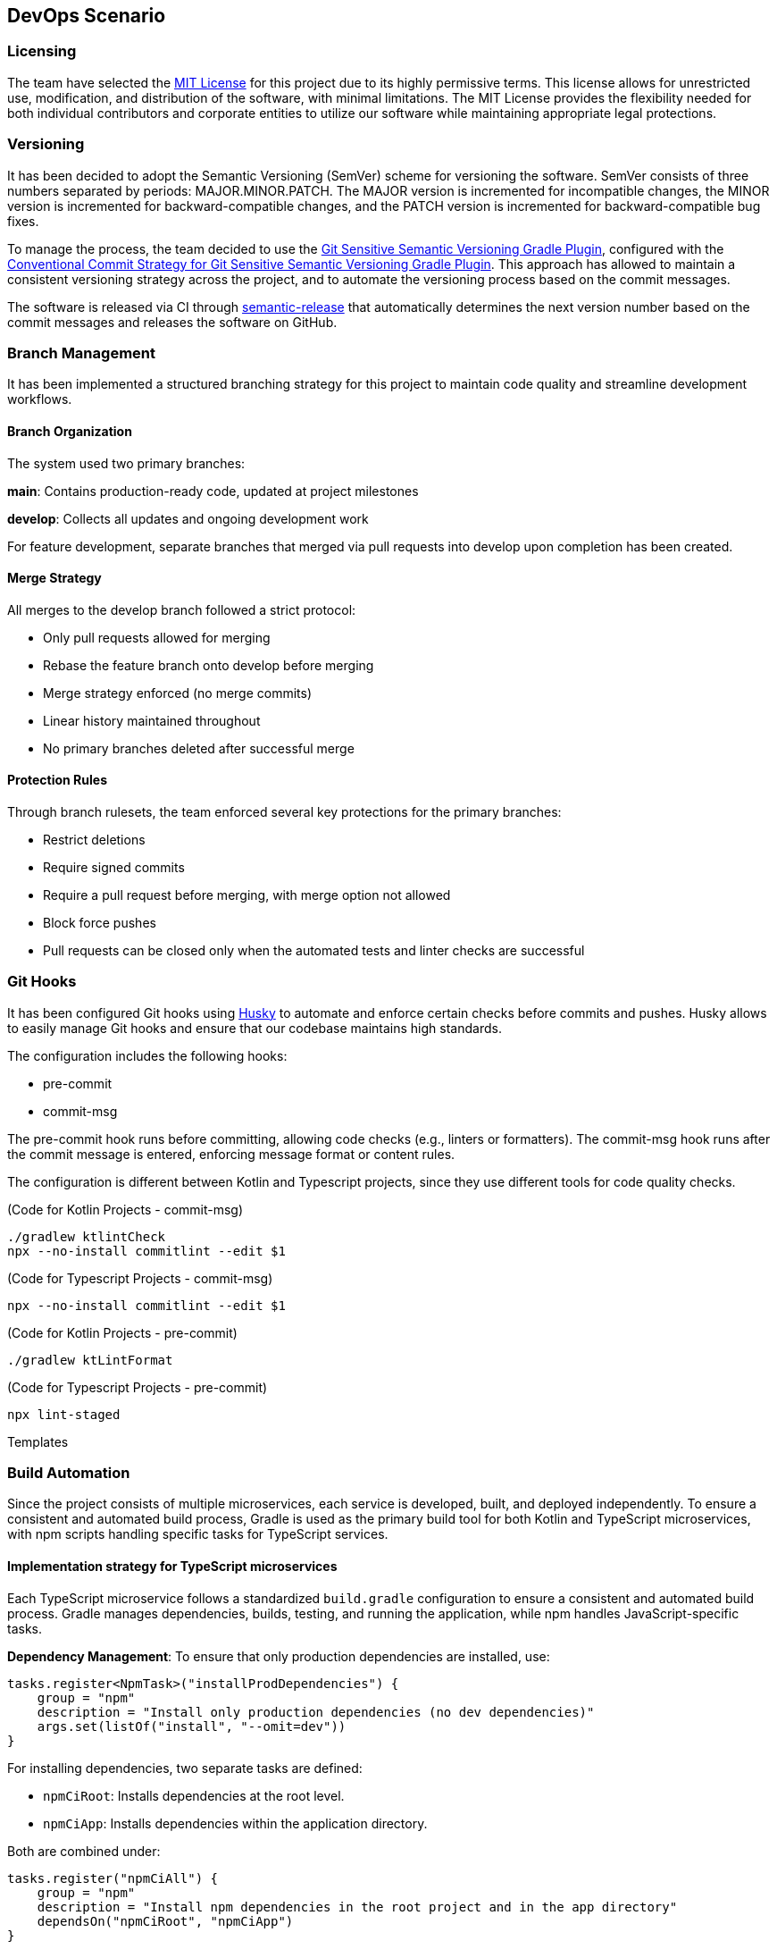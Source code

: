 == DevOps Scenario

=== Licensing
The team have selected the link:https://opensource.org/licenses/MIT[MIT License] for this project due to its highly permissive terms. This license allows for unrestricted use, modification, and distribution of the software, with minimal limitations. The MIT License provides the flexibility needed for both individual contributors and corporate entities to utilize our software while maintaining appropriate legal protections.

=== Versioning
It has been decided to adopt the Semantic Versioning (SemVer) scheme for versioning the software. SemVer consists of three numbers separated by periods: MAJOR.MINOR.PATCH. The MAJOR version is incremented for incompatible changes, the MINOR version is incremented for backward-compatible changes, and the PATCH version is incremented for backward-compatible bug fixes.

To manage the process, the team decided to use the link:https://github.com/DanySK/git-sensitive-semantic-versioning-gradle-plugin[Git Sensitive Semantic Versioning Gradle Plugin], configured with the link:https://github.com/AndreaBrighi/conventional-commit-strategy-for-git-sensitive-semantic-versioning-gradle-plugin[Conventional Commit Strategy for Git Sensitive Semantic Versioning Gradle Plugin]. This approach has allowed to maintain a consistent versioning strategy across the project, and to automate the versioning process based on the commit messages.

The software is released via CI through link:https://github.com/semantic-release/semantic-release[semantic-release] that automatically determines the next version number based on the commit messages and releases the software on GitHub.

=== Branch Management
It has been implemented a structured branching strategy for this project to maintain code quality and streamline development workflows.

==== Branch Organization
The system used two primary branches:

*main*: Contains production-ready code, updated at project milestones

*develop*: Collects all updates and ongoing development work

For feature development, separate branches that merged via pull requests into develop upon completion has been created.

==== Merge Strategy
All merges to the develop branch followed a strict protocol:

* Only pull requests allowed for merging
* Rebase the feature branch onto develop before merging
* Merge strategy enforced (no merge commits)
* Linear history maintained throughout
* No primary branches deleted after successful merge

==== Protection Rules
Through branch rulesets, the team enforced several key protections for the primary branches:

* Restrict deletions
* Require signed commits
* Require a pull request before merging, with merge option not allowed
* Block force pushes
* Pull requests can be closed only when the automated tests and linter checks are successful

=== Git Hooks

It has been configured Git hooks using link:https://github.com/typicode/husky[Husky] to automate and enforce certain checks before commits and pushes. Husky allows to easily manage Git hooks and ensure that our codebase maintains high standards.

The configuration includes the following hooks:

* pre-commit
* commit-msg

The pre-commit hook runs before committing, allowing code checks (e.g., linters or formatters). The commit-msg hook runs after the commit message is entered, enforcing message format or content rules.

The configuration is different between Kotlin and Typescript projects, since they use different tools for code quality checks.

(Code for Kotlin Projects - commit-msg)
[source, shell]
----
./gradlew ktlintCheck
npx --no-install commitlint --edit $1
----

(Code for Typescript Projects - commit-msg)
[source, shell]
----
npx --no-install commitlint --edit $1
----

(Code for Kotlin Projects - pre-commit)
[source, shell]
----
./gradlew ktLintFormat
----

(Code for Typescript Projects - pre-commit)
[source, shell]
----
npx lint-staged
----

Templates

=== Build Automation

Since the project consists of multiple microservices, each service is developed, built, and deployed independently.
To ensure a consistent and automated build process, Gradle is used as the primary build tool for both Kotlin and TypeScript microservices, with npm scripts handling specific tasks for TypeScript services.

==== Implementation strategy for TypeScript microservices

Each TypeScript microservice follows a standardized `build.gradle` configuration to ensure a consistent and automated build process. Gradle manages dependencies, builds, testing, and running the application, while npm handles JavaScript-specific tasks.

*Dependency Management*: To ensure that only production dependencies are installed, use:

[source,groovy]
----
tasks.register<NpmTask>("installProdDependencies") {
    group = "npm"
    description = "Install only production dependencies (no dev dependencies)"
    args.set(listOf("install", "--omit=dev"))
}
----

For installing dependencies, two separate tasks are defined:

- `npmCiRoot`: Installs dependencies at the root level.
- `npmCiApp`: Installs dependencies within the application directory.

Both are combined under:

[source,groovy]
----
tasks.register("npmCiAll") {
    group = "npm"
    description = "Install npm dependencies in the root project and in the app directory"
    dependsOn("npmCiRoot", "npmCiApp")
}
----

*Build Process*: The build process ensures the application is properly compiled before execution:

[source,groovy]
----
tasks.register<NpmTask>("build") {
    dependsOn("npmCiApp")
    args.set(listOf("run", "build"))
}
----

A cleanup task is also included to remove outdated build artifacts:

[source,groovy]
----
tasks.register<Delete>("cleanBuild") {
    group = "build"
    description = "Delete dist and build directories"
    doFirst {
        delete("dist")
        delete("build")
    }
}
----

*Testing*: Automated testing is integrated into the workflow. Tests are executed only after the build is complete:

[source,groovy]
----
tasks.register<NpmTask>("test") {
    dependsOn("build")
    args.set(listOf("run", "test"))
}
----

*Running the Application*: The application can be started in different modes:

- **Production Mode:** Runs using npm's `start` script.
- **Development Mode:** Uses `runDev` to ensure the application is built before execution.

[source,groovy]
----
tasks.register<NpmTask>("start") {
    group = "npm"
    description = "Start the application in production mode"
    args.set(listOf("run", "start"))
}

tasks.register<NpmTask>("runDev") {
    dependsOn("build")
    args.set(listOf("run", "dev"))
}
----

*Preconfigured Workflows*: To simplify execution, predefined workflows group multiple tasks together:

- `preRunAll`: Cleans the build, installs dependencies, and runs tests.

[source,groovy]
----
tasks.register("preRunAll") {
    group = "application"
    description = "Clean, install dependencies and run tests"
    dependsOn("cleanBuild", "npmCiAll", "test")
}
----

- `allInOne`: Executes `preRunAll` and then starts the application.

[source,groovy]
----
tasks.register("allInOne") {
    group = "application"
    description = "Run build and tests, then start the application"
    dependsOn("preRunAll")
    finalizedBy("runDev")
}
----

*Documentation Generation*: To generate project documentation using npm:

[source,groovy]
----
tasks.register<NpmTask>("docs") {
    dependsOn("npmCiAll")
    workingDir = file("..")
    args.set(listOf("run", "docs"))
}
----

*Versioning*: To display the current project version:

[source,groovy]
----
tasks.register("printVersion") {
    doLast {
        println("Project version: ${project.version}")
    }
}
----

==== Implementation strategy for Kotlin microservices

Kotlin microservices follow a standardized `build.gradle` configuration to automate building, testing, linting, and packaging. Gradle handles dependency management, static analysis, and Docker integration for streamlined deployment.

*Testing*: JUnit 5 is used as the testing framework. The configuration ensures that all tests run on the JUnit Platform:

[source,groovy]
----
tasks.named<Test>("test") {
    useJUnitPlatform()
}
----

*Code Quality and Static Analysis*: To enforce code quality, the project integrates `detekt` for static analysis and `ktlint` for code formatting.

- `detekt`: Uses a predefined configuration file for linting.
- `ktlintFormat`: Ensures the code is formatted correctly.

[source,groovy]
----
detekt {
    buildUponDefaultConfig = true
    config.setFrom("config/detekt/detekt.yaml")
}

tasks.named("build") {
    dependsOn("ktlintFormat", "detekt", "test")
}
----

*Documentation*: The project uses Dokka to generate documentation. However, due to configuration constraints, caching is disabled:

[source,groovy]
----
tasks.withType<org.jetbrains.dokka.gradle.DokkaTask>().configureEach {
    notCompatibleWithConfigurationCache("DokkaTask is not compatible with configuration cache")
}
----

*Packaging the Application*: The `jar` task creates a fat JAR, bundling all runtime dependencies. The main class is specified in the manifest:

[source,groovy]
----
tasks.jar {
    archiveFileName.set("app.jar")
    manifest {
        attributes["Main-Class"] = application.mainClass.get()
    }

    // Include all runtime dependencies
    from(
        configurations.runtimeClasspath
            .get()
            .filter { it.name.endsWith("jar") }
            .map { zipTree(it) },
    )

    from(sourceSets.main.get().output)

    duplicatesStrategy = DuplicatesStrategy.EXCLUDE
}
----

*Versioning*: A simple task to print the current version:

[source,groovy]
----
tasks.register("printVersion") {
    val version = project.version
    doLast {
        println("Project version: $version")
    }
}
----

*Docker Integration*: To streamline containerization, Docker tasks are included:

- `dockerBuild`: Builds a Docker image for the application.
- `dockerRun`: Runs the application inside a Docker container.
- `dockerClean`: Cleans up unused Docker images.

[source,groovy]
----
tasks.register<Exec>("dockerBuild") {
    group = "docker"
    description = "Builds the Docker image for the application."
    workingDir = file("..")
    commandLine("docker", "build", "-f", "Dockerfile", "-t", "cryptomarket:latest", ".")
}

tasks.register<Exec>("dockerRun") {
    group = "docker"
    description = "Runs the Docker container for the application."
    dependsOn("dockerBuild")
    commandLine("docker", "run", "-p", "8080:8080", "cryptomarket:latest")
}

tasks.register<Exec>("dockerClean") {
    group = "docker"
    description = "Removes dangling Docker images."
    commandLine("docker", "image", "prune", "-f")
}
----

=== Continuous Integration

At the purpose of making the project more reliable and maintainable, various actions with GitHub Actions has been implemented. The main actions are:

* Release Workflow
* Delete Branch on Rebase
* PR Test Pipeline
* Release

==== Release
This workflow automates the release process and is triggered by pushes to the main branch. It consists of a single job that:

* Checks out the repository with full history to access all tags
* Sets up Node.js environment
* Installs project dependencies
* Runs semantic-release to determine if a release is necessary based on commit messages

If semantic-release determines a release is needed, it automatically:

* Creates a new version based on commit conventions
* Generates release notes
* Creates a GitHub release
* Tags the repository

The release is done and signed by the CryptoMonitorCI-Bot.

==== Release Workflow
This workflow is triggered by a published release. It consists of three main jobs:

* Build and push Docker images:
** Checks out the repository
** Logs into GitHub Container Registry (GHCR)
** Sets up Docker Buildx for multi-platform builds
** Builds and pushes Docker images with appropriate tags
** Verifies the pushed image

* Build documentation:
** Generates Dokka HTML documentation
** Packages documentation files
** Uploads as workflow artifact

* Deploy documentation:
** Downloads the documentation artifact
** Switches to dokkaDoc branch
** Updates documentation files
** Signs and pushes changes with GPG key as CryptoMonitorCI-Bot

==== Delete Branch on Rebase
This workflow automatically removes branches after they have been successfully merged via pull requests. It doesn't delete protected branches like Main or Develop due to branch rulesets. The workflow:

* Triggers on pull request closure
* Verifies the pull request was merged
* Checks if the branch is not the default branch
* Attempts to delete the branch via GitHub API
* Handles potential errors from branch protection rules

==== PR Test Pipeline
This workflow runs automated checks on every pull request (creation, update, or reopening).  Due to branch protection rules, both jobs must complete successfully before the pull request can be merged.

For Kotlin projects:

* *Test job*:
** Checks out the code
** Sets up Java environment
** Configures Gradle caching
** Executes the test suite

* *Code quality job*:
** Runs Detekt static code analysis
** Posts analysis results as PR comments
** Maintains persistent feedback through sticky comments

For TypeScript projects:

* *Test job*:
** Runs Jest test suite
** Checks test coverage thresholds
** Reports test results

* *Code quality job*:
** Runs ESLint static analysis
** Checks TypeScript compilation
** Posts analysis results as PR comments
** Maintains persistent feedback through sticky comments

=== Shell Scripts
The team developed various shell scripts to automatize and help our work to develop this microservice application.
The scripts are:

==== Docker Service Management Scripts

* *Service Rebuild Script*: Rebuilds all microservices except MongoDB and safely restarts MongoDB without stopping it. This preserves database state during development while allowing updates to other services.

* *Service Stop Script*: A simple utility that stops all running Docker services in our environment using the docker-compose configuration.

==== Repository Management Scripts

* *Multi-Repository Update Script*: Automates the maintenance of our multiple Git repositories by checking out the develop branch in each project directory and pulling the latest changes. The script provides error handling and reports the success or failure of each repository update operation.

These scripts significantly improved our development workflow by automating repetitive tasks, ensuring consistent development environments, and simplifying the management of our microservice architecture.


=== Containerization

Containerization, facilitated by Docker, plays a crucial role in efficiently isolating and distributing applications. Docker containers encapsulate everything needed to run an application, ensuring consistency across various environments. This approach simplifies distribution, versioning, and dependency management, enhancing the overall portability of applications.

In the microservice architecture of the system, each microservice is containerized with its own Dockerfile, enabling independent deployment and scaling. This modular approach allows for isolated development, testing, and production environments while maintaining consistency across the development lifecycle.

==== Docker Configuration

Separate Dockerfile configurations are maintained for the TypeScript and Kotlin backends, as well as the Vue.js frontend, to accommodate their different runtime requirements:

===== TypeScript Backend Dockerfile

For TypeScript microservices, is used a multi-stage build process that optimizes the final image size while maintaining all necessary dependencies.

It has been leveraged the build automation through Gradle to standardize the build process, manage dependencies, and ensure consistent builds
across environments:
[source, dockerfile]
----
FROM gradle:8.12.1-jdk-alpine AS build
WORKDIR /usr/src/app

RUN apk add --update --no-cache curl nodejs npm

RUN java -version && gradle --version && node -v && npm -v

COPY app/build.gradle.kts settings.gradle.kts ./app/
COPY gradle ./app/gradle
COPY ./gradlew ./gradlew.bat ./app/

COPY . .

RUN gradle build
RUN gradle installProdDependencies

FROM node:22-alpine AS runtime
WORKDIR /app
RUN apk add --update --no-cache curl

COPY --from=build /usr/src/app/app/node_modules ./node_modules
COPY --from=build /usr/src/app/app/dist ./dist
COPY --from=build /usr/src/app/app/package.json ./

EXPOSE 3000

CMD ["npm", "run", "start"]
----

===== Kotlin Backend Dockerfile

For Kotlin microservices, is leveraged the Gradle build system and JVM optimization techniques:

[source, dockerfile]
----
FROM gradle:8.12-jdk21 AS build

COPY app/build.gradle.kts settings.gradle.kts gradle.properties ./
RUN mkdir -p gradle
COPY gradle/libs.versions.toml gradle/
COPY app/src src

RUN --mount=type=cache,target=/home/gradle/.gradle/caches gradle jar --no-daemon --parallel --build-cache

FROM openjdk:21-jdk-slim

RUN apt-get update && apt-get install -y curl

WORKDIR /app

COPY --from=build /home/gradle/build/libs/app.jar app.jar

EXPOSE 8080

ENTRYPOINT ["java", "-jar", "app.jar"]
----

===== Vue.js Frontend Dockerfile

For our Vue.js frontend application, is used a multi-stage build that compiles the application and serves it via Nginx:

[source, dockerfile]
----
FROM node:22.13-alpine AS build
WORKDIR /app
COPY app/package*.json ./
RUN npm install
COPY app/ .
RUN npm run build

FROM nginx:stable as prod-stage
COPY --from=build /app/dist /usr/share/nginx/html
COPY ./entrypoint.sh /entrypoint.sh
RUN chmod +x /entrypoint.sh
EXPOSE 80
COPY ./nginx.conf /etc/nginx/conf.d/nginx.conf.template
ENTRYPOINT ["/entrypoint.sh"]
CMD ["nginx", "-g", "daemon off;"]
----

The entrypoint.sh script is crucial for dynamically configuring Nginx with environment variables, allowing the frontend to communicate with various microservices:

[source, shell]
----
#!/bin/sh

envsubst '\
    \${AUTHENTICATION_SERVICE_NAME} \${AUTHENTICATION_SERVICE_PORT} \
    ${CRYPTOMARKET_SERVICE_NAME} \${CRYPTOMARKET_SERVICE_PORT}
    \${USER_MANAGEMENT_SERVICE_NAME} \${USER_MANAGEMENT_SERVICE_PORT}
    \${EVENT_DISPATCHER_SERVICE_NAME} \${EVENT_DISPATCHER_SERVICE_PORT}
    \${NOTIFICATION_SERVICE_NAME} \${NOTIFICATION_SERVICE_PORT}'< /etc/nginx/conf.d/nginx.conf.template > /etc/nginx/nginx.conf

# Start Nginx
exec "$@"
----

This script uses `envsubst` to replace environment variable placeholders in the Nginx configuration template with actual values at container startup time, enabling flexible service discovery in the realized microservices architecture.

Each Docker image is automatically built, tagged, and published to GitHub Container Registry through our CI/CD pipelines, ensuring that the latest version is always available for deployment.